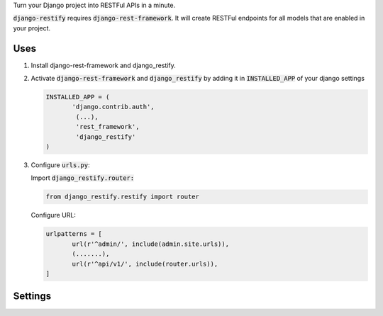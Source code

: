 Turn your Django project into RESTFul APIs in a minute.

:code:`django-restify` requires :code:`django-rest-framework`. It will create RESTFul endpoints for all models that are enabled in your project. 

Uses
####

1. Install django-rest-framework and django_restify.
2. Activate :code:`django-rest-framework` and :code:`django_restify` by adding it in :code:`INSTALLED_APP` of your django settings

   .. code:: Python
	     
      INSTALLED_APP = (
	     'django.contrib.auth',
	      (...),
	      'rest_framework',
	      'django_restify'
      )
3. Configure :code:`urls.py`:

   Import :code:`django_restify.router:`

   .. code:: Python

      from django_restify.restify import router

   Configure URL:
   
   .. code:: Python

      urlpatterns = [
	     url(r'^admin/', include(admin.site.urls)),
	     (.......),
	     url(r'^api/v1/', include(router.urls)),
      ]

Settings
########

.. code:: Python
   RESTIFY = {
       'USER_VIEWSET': '',
       'NEW_USER_ACTIVE': True,
       'SERIALIZERS': {}
   }